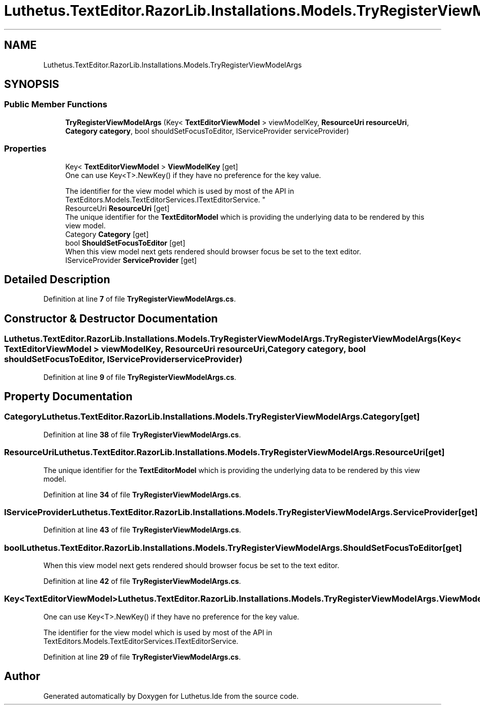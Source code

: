 .TH "Luthetus.TextEditor.RazorLib.Installations.Models.TryRegisterViewModelArgs" 3 "Version 1.0.0" "Luthetus.Ide" \" -*- nroff -*-
.ad l
.nh
.SH NAME
Luthetus.TextEditor.RazorLib.Installations.Models.TryRegisterViewModelArgs
.SH SYNOPSIS
.br
.PP
.SS "Public Member Functions"

.in +1c
.ti -1c
.RI "\fBTryRegisterViewModelArgs\fP (Key< \fBTextEditorViewModel\fP > viewModelKey, \fBResourceUri\fP \fBresourceUri\fP, \fBCategory\fP \fBcategory\fP, bool shouldSetFocusToEditor, IServiceProvider serviceProvider)"
.br
.in -1c
.SS "Properties"

.in +1c
.ti -1c
.RI "Key< \fBTextEditorViewModel\fP > \fBViewModelKey\fP\fR [get]\fP"
.br
.RI "One can use Key<T>\&.NewKey() if they have no preference for the key value\&. 
.br

.br
 The identifier for the view model which is used by most of the API in TextEditors\&.Models\&.TextEditorServices\&.ITextEditorService\&. "
.ti -1c
.RI "ResourceUri \fBResourceUri\fP\fR [get]\fP"
.br
.RI "The unique identifier for the \fBTextEditorModel\fP which is providing the underlying data to be rendered by this view model\&. "
.ti -1c
.RI "Category \fBCategory\fP\fR [get]\fP"
.br
.ti -1c
.RI "bool \fBShouldSetFocusToEditor\fP\fR [get]\fP"
.br
.RI "When this view model next gets rendered should browser focus be set to the text editor\&. "
.ti -1c
.RI "IServiceProvider \fBServiceProvider\fP\fR [get]\fP"
.br
.in -1c
.SH "Detailed Description"
.PP 
Definition at line \fB7\fP of file \fBTryRegisterViewModelArgs\&.cs\fP\&.
.SH "Constructor & Destructor Documentation"
.PP 
.SS "Luthetus\&.TextEditor\&.RazorLib\&.Installations\&.Models\&.TryRegisterViewModelArgs\&.TryRegisterViewModelArgs (Key< \fBTextEditorViewModel\fP > viewModelKey, \fBResourceUri\fP resourceUri, \fBCategory\fP category, bool shouldSetFocusToEditor, IServiceProvider serviceProvider)"

.PP
Definition at line \fB9\fP of file \fBTryRegisterViewModelArgs\&.cs\fP\&.
.SH "Property Documentation"
.PP 
.SS "Category Luthetus\&.TextEditor\&.RazorLib\&.Installations\&.Models\&.TryRegisterViewModelArgs\&.Category\fR [get]\fP"

.PP

.PP
Definition at line \fB38\fP of file \fBTryRegisterViewModelArgs\&.cs\fP\&.
.SS "ResourceUri Luthetus\&.TextEditor\&.RazorLib\&.Installations\&.Models\&.TryRegisterViewModelArgs\&.ResourceUri\fR [get]\fP"

.PP
The unique identifier for the \fBTextEditorModel\fP which is providing the underlying data to be rendered by this view model\&. 
.PP
Definition at line \fB34\fP of file \fBTryRegisterViewModelArgs\&.cs\fP\&.
.SS "IServiceProvider Luthetus\&.TextEditor\&.RazorLib\&.Installations\&.Models\&.TryRegisterViewModelArgs\&.ServiceProvider\fR [get]\fP"

.PP
Definition at line \fB43\fP of file \fBTryRegisterViewModelArgs\&.cs\fP\&.
.SS "bool Luthetus\&.TextEditor\&.RazorLib\&.Installations\&.Models\&.TryRegisterViewModelArgs\&.ShouldSetFocusToEditor\fR [get]\fP"

.PP
When this view model next gets rendered should browser focus be set to the text editor\&. 
.PP
Definition at line \fB42\fP of file \fBTryRegisterViewModelArgs\&.cs\fP\&.
.SS "Key<\fBTextEditorViewModel\fP> Luthetus\&.TextEditor\&.RazorLib\&.Installations\&.Models\&.TryRegisterViewModelArgs\&.ViewModelKey\fR [get]\fP"

.PP
One can use Key<T>\&.NewKey() if they have no preference for the key value\&. 
.br

.br
 The identifier for the view model which is used by most of the API in TextEditors\&.Models\&.TextEditorServices\&.ITextEditorService\&. 
.PP
Definition at line \fB29\fP of file \fBTryRegisterViewModelArgs\&.cs\fP\&.

.SH "Author"
.PP 
Generated automatically by Doxygen for Luthetus\&.Ide from the source code\&.
